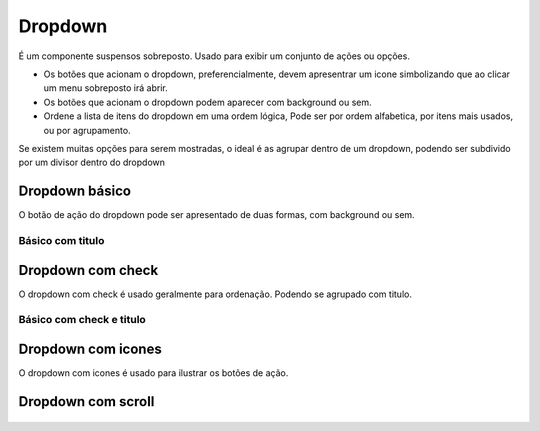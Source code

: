 ===========================
Dropdown
===========================

É um componente suspensos sobreposto. Usado para exibir um conjunto de ações ou opções.

- Os botões que acionam o dropdown, preferencialmente, devem apresentrar um icone simbolizando que ao clicar um menu sobreposto irá abrir.
- Os botões que acionam o dropdown podem aparecer com background ou sem.
- Ordene a lista de itens do dropdown em uma ordem lógica, Pode ser por ordem alfabetica, por itens mais usados, ou por agrupamento.

Se existem muitas opções para serem mostradas, o ideal é as agrupar dentro de um dropdown, podendo ser subdivido por um divisor dentro do dropdown


Dropdown básico
====================

O botão de ação do dropdown pode ser apresentado de duas formas, com background ou sem.

.. figure:: /_static/dropdown-simples.png
   :width: 902px
   :align: center
   :alt: exemplo de dropdown

------------------
Básico com titulo
------------------

.. figure:: /_static/dropdown-titulo.png
   :width: 440px
   :align: center
   :alt: exemplo de dropdown


Dropdown com check
====================

O dropdown com check é usado geralmente para ordenação. Podendo se agrupado com titulo. 

.. figure:: /_static/dropdown-check.png
   :width: 750px
   :align: center
   :alt: exemplo de dropdown

--------------------------
Básico com check e titulo
--------------------------

.. figure:: /_static/dropdown-check-titulo.png
   :width: 440px
   :align: center
   :alt: exemplo de dropdown

Dropdown com icones
====================

O dropdown com icones é usado para ilustrar os botões de ação. 

.. figure:: /_static/dropdown-icon.png
   :width: 824px
   :align: center
   :alt: exemplo de dropdown

Dropdown com scroll
====================

.. figure:: /_static/dropdown-scroll.png
   :width: 345px
   :align: center
   :alt: exemplo de dropdown